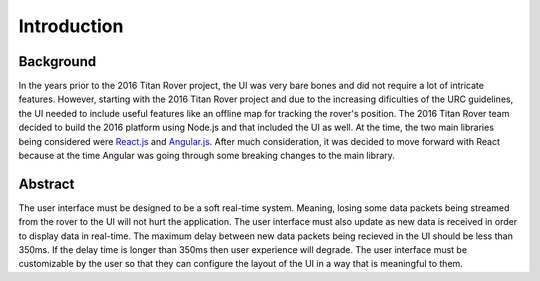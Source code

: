 Introduction
============

Background
----------

In the years prior to the 2016 Titan Rover project, the UI was very bare bones and did not require a lot of intricate features.
However, starting with the 2016 Titan Rover project and due to the increasing dificulties of the URC guidelines, the 
UI needed to include useful features like an offline map for tracking the rover's position. The 2016 Titan Rover team
decided to build the 2016 platform using Node.js and that included the UI as well. At the time, the two main libraries being
considered were `React.js <https://reactjs.org/>`_ and `Angular.js <https://angularjs.org/>`_. After much consideration, 
it was decided to move forward with React because at the time Angular was going through some breaking changes to the main library. 

Abstract
--------

The user interface must be designed to be a soft real-time system. Meaning, losing some data packets being streamed from the
rover to the UI will not hurt the application. The user interface must also update as new data is received in order to 
display data in real-time. The maximum delay between new data packets being recieved in the UI should be less than 350ms. If
the delay time is longer than 350ms then user experience will degrade. The user interface must be customizable by the user so that
they can configure the layout of the UI in a way that is meaningful to them.
